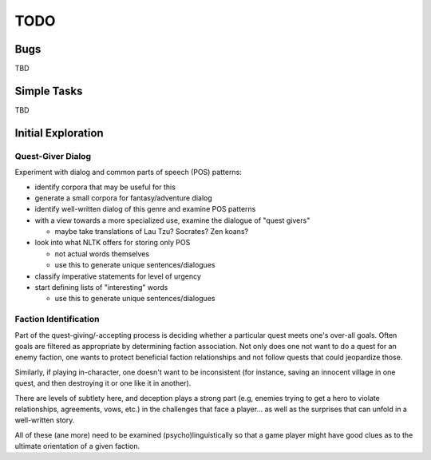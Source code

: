 ~~~~
TODO
~~~~


Bugs
====

TBD


Simple Tasks
============

TBD


Initial Exploration
===================


Quest-Giver Dialog
------------------

Experiment with dialog and common parts of speech (POS) patterns:

* identify corpora that may be useful for this

* generate a small corpora for fantasy/adventure dialog

* identify well-written dialog of this genre and examine POS patterns

* with a view towards a more specialized use, examine the dialogue of "quest
  givers"

  - maybe take translations of Lau Tzu? Socrates? Zen koans?

* look into what NLTK offers for storing only POS

  - not actual words themselves

  - use this to generate unique sentences/dialogues

* classify imperative statements for level of urgency

* start defining lists of "interesting" words

  - use this to generate unique sentences/dialogues


Faction Identification
----------------------

Part of the quest-giving/-accepting process is deciding whether a particular
quest meets one's over-all goals. Often goals are filtered as appropriate by
determining faction association. Not only does one not want to do a quest
for an enemy faction, one wants to protect beneficial faction relationships and
not follow quests that could jeopardize those.

Similarly, if playing in-character, one doesn't want to be inconsistent (for
instance, saving an innocent village in one quest, and then destroying it or
one like it in another).

There are levels of subtlety here, and deception plays a strong part (e.g,
enemies trying to get a hero to violate relationships, agreements, vows, etc.)
in the challenges that face a player... as well as the surprises that can
unfold in a well-written story.

All of these (ane more) need to be examined (psycho)linguistically so that a
game player might have good clues as to the ultimate orientation of a given
faction.
